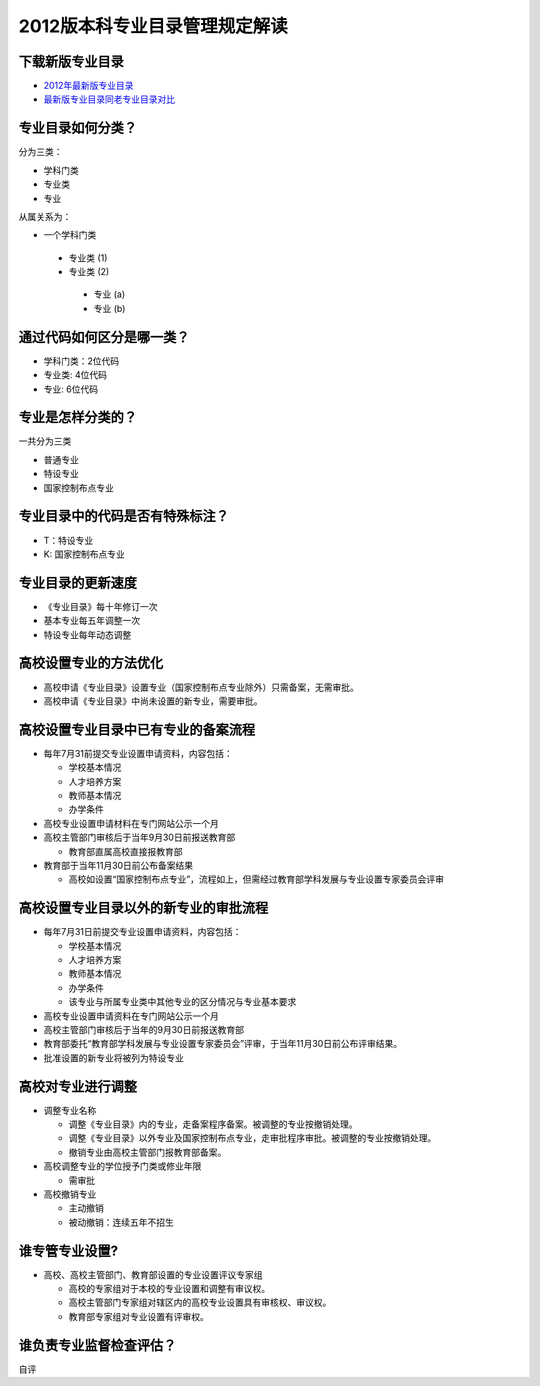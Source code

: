 =================================
2012版本科专业目录管理规定解读
=================================


^^^^^^^^^^^^^^^^^^^^^^^^
下载新版专业目录
^^^^^^^^^^^^^^^^^^^^^^^^
* `2012年最新版专业目录`_
* `最新版专业目录同老专业目录对比`_

.. _`2012年最新版专业目录`: http://static.zhiyuanbang.com/static/major_2012.doc
.. _`最新版专业目录同老专业目录对比`: http://static.zhiyuanbang.com/static/major_compare.doc


^^^^^^^^^^^^^^^^^^^^^^^^
专业目录如何分类？
^^^^^^^^^^^^^^^^^^^^^^^^
分为三类：

* 学科门类
* 专业类
* 专业

从属关系为：

* 一个学科门类
 
 + 专业类 (1)
 + 专业类 (2)
  
  - 专业 (a)
  - 专业 (b)

^^^^^^^^^^^^^^^^^^^^^^^^^^^
通过代码如何区分是哪一类？
^^^^^^^^^^^^^^^^^^^^^^^^^^^
* 学科门类：2位代码
* 专业类: 4位代码
* 专业: 6位代码

^^^^^^^^^^^^^^^^^^^^^^^^^^^
专业是怎样分类的？
^^^^^^^^^^^^^^^^^^^^^^^^^^^
一共分为三类

* 普通专业
* 特设专业
* 国家控制布点专业


^^^^^^^^^^^^^^^^^^^^^^^^^^^^^^^^
专业目录中的代码是否有特殊标注？
^^^^^^^^^^^^^^^^^^^^^^^^^^^^^^^^
* T：特设专业
* K: 国家控制布点专业

^^^^^^^^^^^^^^^^^^^^^^^^^^^^^^^
专业目录的更新速度
^^^^^^^^^^^^^^^^^^^^^^^^^^^^^^^
* 《专业目录》每十年修订一次
* 基本专业每五年调整一次
* 特设专业每年动态调整


^^^^^^^^^^^^^^^^^^^^^^^^^^^^^^^
高校设置专业的方法优化
^^^^^^^^^^^^^^^^^^^^^^^^^^^^^^^
* 高校申请《专业目录》设置专业（国家控制布点专业除外）只需备案，无需审批。
* 高校申请《专业目录》中尚未设置的新专业，需要审批。 


^^^^^^^^^^^^^^^^^^^^^^^^^^^^^^^^^^^^^
高校设置专业目录中已有专业的备案流程
^^^^^^^^^^^^^^^^^^^^^^^^^^^^^^^^^^^^^
* 每年7月31前提交专业设置申请资料，内容包括：
  
  + 学校基本情况
  + 人才培养方案
  + 教师基本情况
  + 办学条件

* 高校专业设置申请材料在专门网站公示一个月
* 高校主管部门审核后于当年9月30日前报送教育部

  + 教育部直属高校直接报教育部

* 教育部于当年11月30日前公布备案结果
  
  + 高校如设置“国家控制布点专业”，流程如上，但需经过教育部学科发展与专业设置专家委员会评审


^^^^^^^^^^^^^^^^^^^^^^^^^^^^^^^^^^^^^^
高校设置专业目录以外的新专业的审批流程
^^^^^^^^^^^^^^^^^^^^^^^^^^^^^^^^^^^^^^
* 每年7月31日前提交专业设置申请资料，内容包括：
  
  + 学校基本情况
  + 人才培养方案
  + 教师基本情况
  + 办学条件
  + 该专业与所属专业类中其他专业的区分情况与专业基本要求

* 高校专业设置申请资料在专门网站公示一个月
* 高校主管部门审核后于当年的9月30日前报送教育部
* 教育部委托“教育部学科发展与专业设置专家委员会”评审，于当年11月30日前公布评审结果。
* 批准设置的新专业将被列为特设专业

^^^^^^^^^^^^^^^^^^^^^^^^^^^^^^^^^^^^^^
高校对专业进行调整
^^^^^^^^^^^^^^^^^^^^^^^^^^^^^^^^^^^^^^
* 调整专业名称

  + 调整《专业目录》内的专业，走备案程序备案。被调整的专业按撤销处理。
  + 调整《专业目录》以外专业及国家控制布点专业，走审批程序审批。被调整的专业按撤销处理。
  + 撤销专业由高校主管部门报教育部备案。

* 高校调整专业的学位授予门类或修业年限
  
  + 需审批

* 高校撤销专业
  
  + 主动撤销
  + 被动撤销：连续五年不招生

^^^^^^^^^^^^^^^^^^^^^^^^^^^^^^^^^^^^^^
谁专管专业设置?
^^^^^^^^^^^^^^^^^^^^^^^^^^^^^^^^^^^^^^
* 高校、高校主管部门、教育部设置的专业设置评议专家组
  
  + 高校的专家组对于本校的专业设置和调整有审议权。
  + 高校主管部门专家组对辖区内的高校专业设置具有审核权、审议权。
  + 教育部专家组对专业设置有评审权。

^^^^^^^^^^^^^^^^^^^^^^^^^^^^^^^^^^^
谁负责专业监督检查评估？
^^^^^^^^^^^^^^^^^^^^^^^^^^^^^^^^^^^
自评
